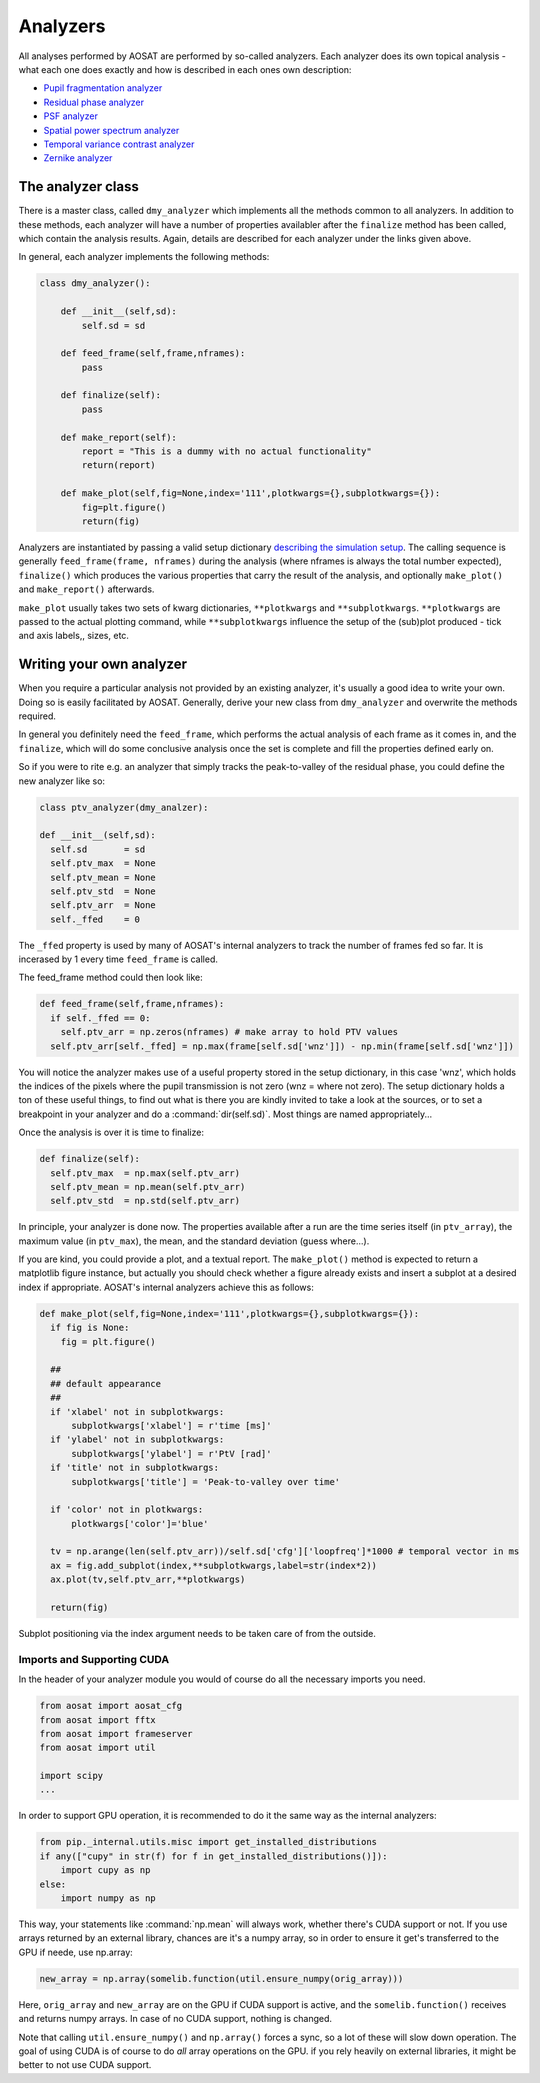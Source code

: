=========
Analyzers
=========

All analyses performed by AOSAT are performed by so-called analyzers.
Each analyzer does its own topical analysis - what each one does exactly and how is described
in each ones own description:

* `Pupil fragmentation analyzer <../analyzers/frg_analyzer>`_
* `Residual phase analyzer <../analyzers/phs_analyzer>`_
* `PSF analyzer <../analyzers/psf_analyzer>`_
* `Spatial power spectrum analyzer <../analyzers/sps_analyzer>`_
* `Temporal variance contrast analyzer <../analyzers/sps_analyzer>`_
* `Zernike analyzer <../analyzers/zrn_analyzer>`_

The analyzer class
==================

There is a master class, called ``dmy_analyzer`` which implements all the
methods common to all analyzers.  In addition to these methods, each analyzer will
have a number of properties availabler after the ``finalize`` method has been called,
which contain the analysis results. Again, details are described for each analyzer
under the links given above.

In general, each analyzer implements the following methods:

.. code-block::
  python

  class dmy_analyzer():

      def __init__(self,sd):
          self.sd = sd

      def feed_frame(self,frame,nframes):
          pass

      def finalize(self):
          pass

      def make_report(self):
          report = "This is a dummy with no actual functionality"
          return(report)

      def make_plot(self,fig=None,index='111',plotkwargs={},subplotkwargs={}):
          fig=plt.figure()
          return(fig)

Analyzers are instantiated by passing a valid setup dictionary
`describing the simulation setup <setup>`_.
The calling sequence is generally ``feed_frame(frame, nframes)`` during the
analysis (where nframes is always the total number expected),  ``finalize()``
which produces the various properties that carry the result of the analysis,
and optionally ``make_plot()`` and ``make_report()`` afterwards.

``make_plot`` usually takes two sets of kwarg dictionaries, ``**plotkwargs`` and ``**subplotkwargs``.
``**plotkwargs`` are passed to the actual plotting command, while ``**subplotkwargs``
influence the setup of the (sub)plot produced - tick and axis labels,, sizes, etc.

Writing your own analyzer
=========================

When you require a particular analysis not provided by an existing analyzer, it's
usually a good idea to write your own.  Doing so is easily facilitated by AOSAT.
Generally, derive your new class from ``dmy_analyzer`` and overwrite the methods required.

In general you definitely need the ``feed_frame``, which performs the actual analysis of
each frame as it comes in, and the ``finalize``, which will do some conclusive analysis once
the set is complete and fill the properties defined early on.

So if you were to rite e.g. an analyzer that simply tracks the peak-to-valley of the residual
phase, you could define the new analyzer like so:

.. code-block::
  python

  class ptv_analyzer(dmy_analzer):

  def __init__(self,sd):
    self.sd       = sd
    self.ptv_max  = None
    self.ptv_mean = None
    self.ptv_std  = None
    self.ptv_arr  = None
    self._ffed    = 0

The ``_ffed`` property is used by many of AOSAT's internal analyzers
to track the number of frames fed so far. It is incerased by 1 every time
``feed_frame`` is called.

The feed_frame method could then look like:

.. code-block::
  python

  def feed_frame(self,frame,nframes):
    if self._ffed == 0:
      self.ptv_arr = np.zeros(nframes) # make array to hold PTV values
    self.ptv_arr[self._ffed] = np.max(frame[self.sd['wnz']]) - np.min(frame[self.sd['wnz']])

You will notice the analyzer makes use of a useful property stored in the setup dictionary,
in this case 'wnz', which holds the indices of the pixels where the pupil transmission is
not zero (wnz = where not zero). The setup dictionary holds a ton of these useful things, to find out
what is there you are kindly invited to take a look at the sources, or to set a breakpoint
in your analyzer and do a :command:`dir(self.sd)`. Most things are named appropriately...

Once the analysis is over it is time to finalize:

.. code-block::
  python

  def finalize(self):
    self.ptv_max  = np.max(self.ptv_arr)
    self.ptv_mean = np.mean(self.ptv_arr)
    self.ptv_std  = np.std(self.ptv_arr)

In principle, your analyzer is done now.  The properties available after a run are
the time series itself (in ``ptv_array``), the maximum value (in ``ptv_max``),
the mean, and the standard deviation (guess where...).

If you are kind, you could provide a plot, and a textual report.  The ``make_plot()``
method is expected to return a matplotlib figure instance, but actually you should check
whether a figure already exists and insert a subplot at a desired index if appropriate.
AOSAT's internal analyzers achieve this as follows:

.. code-block::
  python

  def make_plot(self,fig=None,index='111',plotkwargs={},subplotkwargs={}):
    if fig is None:
      fig = plt.figure()

    ##
    ## default appearance
    ##
    if 'xlabel' not in subplotkwargs:
        subplotkwargs['xlabel'] = r'time [ms]'
    if 'ylabel' not in subplotkwargs:
        subplotkwargs['ylabel'] = r'PtV [rad]'
    if 'title' not in subplotkwargs:
        subplotkwargs['title'] = 'Peak-to-valley over time'

    if 'color' not in plotkwargs:
        plotkwargs['color']='blue'

    tv = np.arange(len(self.ptv_arr))/self.sd['cfg']['loopfreq']*1000 # temporal vector in ms
    ax = fig.add_subplot(index,**subplotkwargs,label=str(index*2))
    ax.plot(tv,self.ptv_arr,**plotkwargs)

    return(fig)

Subplot positioning via the index argument needs to be taken care of from the outside.

Imports and Supporting CUDA
---------------------------

In the header of your analyzer module you would of course do all the necessary
imports you need.

.. code-block::
  python

  from aosat import aosat_cfg
  from aosat import fftx
  from aosat import frameserver
  from aosat import util

  import scipy
  ...

In order to support GPU operation, it is recommended to do it the same way as the
internal analyzers:

.. code-block::
  python

  from pip._internal.utils.misc import get_installed_distributions
  if any(["cupy" in str(f) for f in get_installed_distributions()]):
      import cupy as np
  else:
      import numpy as np

This way, your statements like :command:`np.mean` will always work, whether there's
CUDA support or not. If you use arrays returned by an external library, chances are it's
a numpy array, so in order to ensure it get's transferred to the GPU if neede, use np.array:

.. code-block::
  python

  new_array = np.array(somelib.function(util.ensure_numpy(orig_array)))

Here, ``orig_array`` and ``new_array`` are on the GPU if CUDA support is active,
and the ``somelib.function()`` receives and returns numpy arrays. In case of
no CUDA support, nothing is changed.

Note that calling ``util.ensure_numpy()`` and ``np.array()`` forces a sync, so
a lot of these will slow down operation.  The goal of using CUDA is of course to
do *all* array operations on the GPU. if you rely heavily on external libraries,
it might be better to not use CUDA support.
